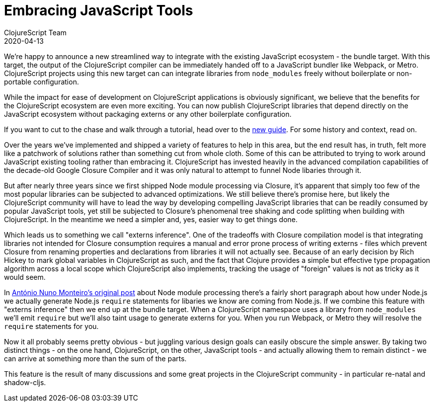 = Embracing JavaScript Tools
ClojureScript Team
2020-04-13
:jbake-type: post

ifdef::env-github,env-browser[:outfilesuffix: .adoc]

We're happy to announce a new streamlined way to integrate with the existing
JavaScript ecosystem - the bundle target. With this target, the output of the
ClojureScript compiler can be immediately handed off to a JavaScript
bundler like Webpack, or Metro. ClojureScript projects using this new target can
can integrate libraries from `node_modules` freely without boilerplate or
non-portable configuration.

While the impact for ease of development on ClojureScript applications is
obviously significant, we believe that the benefits for the ClojureScript
ecosystem are even more exciting. You can now publish ClojureScript libraries
that depend directly on the JavaScript ecosystem without packaging externs
or any other boilerplate configuration.

If you want to cut to the chase and walk through a tutorial, head over to the
<<xref/../../guides/webpack#,new guide>>. For some history and context, read on.

Over the years we've implemented and shipped a variety of
features to help in this area, but the end result has, in truth, felt more
like a patchwork of solutions rather than something cut from whole cloth.
Some of this can be attributed to trying to work around JavaScript existing
tooling rather than embracing it. ClojureScript has invested heavily in
the advanced compilation capabilities of the decade-old Google Closure Compiler
and it was only natural to attempt to funnel Node libaries through it.

But after nearly three years since we first shipped Node module processing via
Closure, it's apparent that simply too few of the most popular libraries can be
subjected to advanced optimizations. We still believe there's promise here, but
likely the ClojureScript community will have to lead the way by developing
compelling JavaScript libraries that can be readily consumed by popular
JavaScript tools, yet still be subjected to Closure's phenomenal tree shaking and
code splitting when building with ClojureScript. In the meantime we need a simpler
and, yes, easier way to get things done.

Which leads us to something we call "externs inference". One of the tradeoffs
with Closure compilation model is that integrating libraries not intended for
Closure consumption requires a manual and error prone process of writing externs
- files which prevent Closure from renaming properties and declarations from
libraries it will not actually see. Because of an early decision by Rich
Hickey to mark global variables in ClojureScript as such, and the fact that
Clojure provides a simple but effective type propagation algorithm across a
local scope which ClojureScript also implements, tracking the usage of "foreign"
values is not as tricky as it would seem.

In
https://clojurescript.org/news/2017-07-12-clojurescript-is-not-an-island-integrating-node-modules[António
Nuno Monteiro's original post] about Node module processing there's a fairly
short paragraph about how under Node.js we actually generate Node.js `require`
statements for libaries we know are coming from Node.js. If we combine this
feature with "externs inference" then we end up at the bundle target. When
a ClojureScript namespace uses a library from `node_modules` we'll emit
`require` but we'll also taint usage to generate externs for you. When you
run Webpack, or Metro they will resolve the `require` statements for you.

Now it all probably seems pretty obvious - but juggling various design goals can
easily obscure the simple answer. By taking two distinct things - on the one
hand, ClojureScript, on the other, JavaScript tools - and actually allowing them
to remain distinct - we can arrive at something more than the sum of the parts.

This feature is the result of many discussions and some great projects in the
ClojureScript community - in particular re-natal and shadow-cljs.

